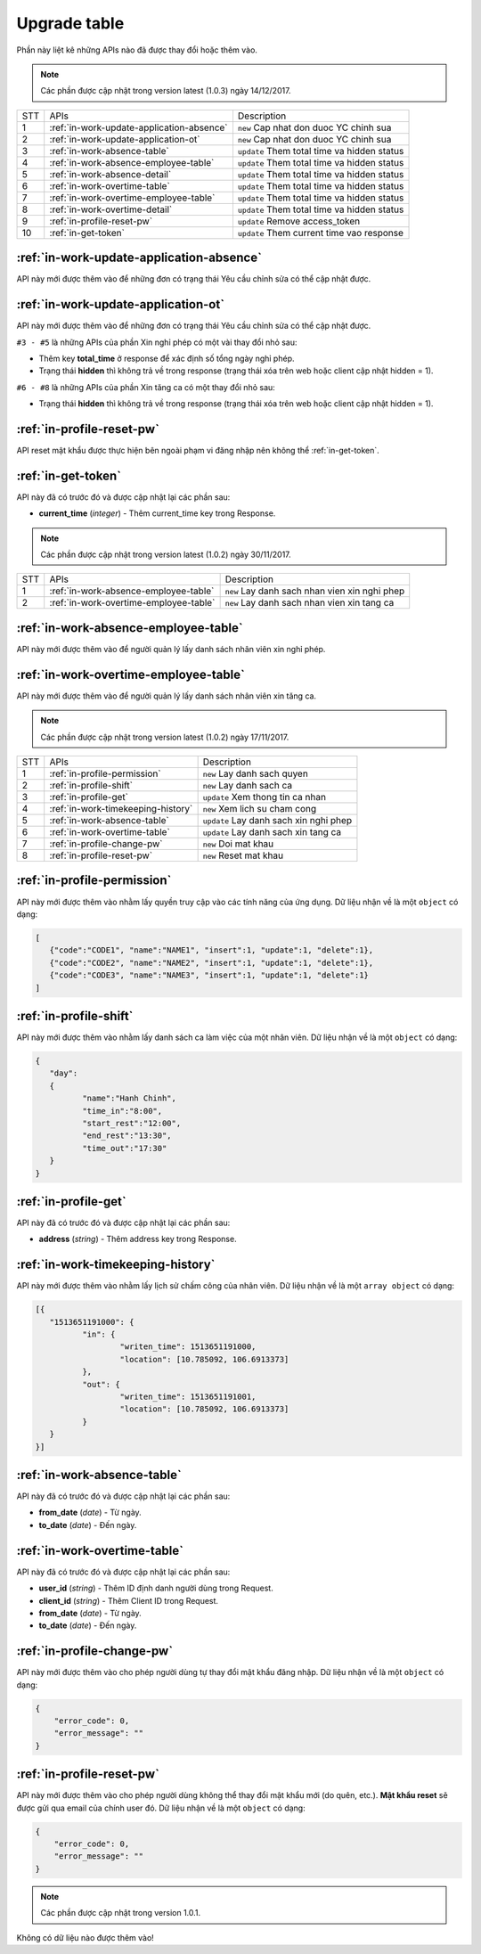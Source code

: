 Upgrade table
=============

Phần này liệt kê những APIs nào đã được thay đổi hoặc thêm vào.

.. note:: Các phần được cập nhật trong version latest (1.0.3) ngày 14/12/2017.

+-----+------------------------------------------+----------------------------------------------+
| STT | APIs                                     | Description                                  |
+-----+------------------------------------------+----------------------------------------------+
| 1   | :ref:`in-work-update-application-absence`| ``new`` Cap nhat don duoc YC chinh sua       |
+-----+------------------------------------------+----------------------------------------------+
| 2   | :ref:`in-work-update-application-ot`     | ``new`` Cap nhat don duoc YC chinh sua       |
+-----+------------------------------------------+----------------------------------------------+
| 3   | :ref:`in-work-absence-table`             | ``update`` Them total time va hidden status  |
+-----+------------------------------------------+----------------------------------------------+
| 4   | :ref:`in-work-absence-employee-table`    | ``update`` Them total time va hidden status  |
+-----+------------------------------------------+----------------------------------------------+
| 5   | :ref:`in-work-absence-detail`            | ``update`` Them total time va hidden status  |
+-----+------------------------------------------+----------------------------------------------+
| 6   | :ref:`in-work-overtime-table`            | ``update`` Them total time va hidden status  |
+-----+------------------------------------------+----------------------------------------------+
| 7   | :ref:`in-work-overtime-employee-table`   | ``update`` Them total time va hidden status  |
+-----+------------------------------------------+----------------------------------------------+
| 8   | :ref:`in-work-overtime-detail`           | ``update`` Them total time va hidden status  |
+-----+------------------------------------------+----------------------------------------------+
| 9   | :ref:`in-profile-reset-pw`               | ``update`` Remove access_token               |
+-----+------------------------------------------+----------------------------------------------+
| 10  | :ref:`in-get-token`                      | ``update`` Them current time vao response    |
+-----+------------------------------------------+----------------------------------------------+

:ref:`in-work-update-application-absence`
-----------------------------------------

API này mới được thêm vào để những đơn có trạng thái Yêu cầu chỉnh sửa có thể cập nhật được.

:ref:`in-work-update-application-ot`
------------------------------------

API này mới được thêm vào để những đơn có trạng thái Yêu cầu chỉnh sửa có thể cập nhật được.

``#3 - #5`` là những APIs của phần Xin nghỉ phép có một vài thay đổi nhỏ sau:

* Thêm key **total_time** ở response để xác định số tổng ngày nghỉ phép.
* Trạng thái **hidden** thì không trả về trong response (trạng thái xóa trên web hoặc client cập nhật hidden = 1).

``#6 - #8`` là những APIs của phần Xin tăng ca có một thay đổi nhỏ sau:

* Trạng thái **hidden** thì không trả về trong response (trạng thái xóa trên web hoặc client cập nhật hidden = 1).

:ref:`in-profile-reset-pw`
--------------------------

API reset mật khẩu được thực hiện bên ngoài phạm vi đăng nhập nên không thể :ref:`in-get-token`.

:ref:`in-get-token`
--------------------------

API này đã có trước đó và được cập nhật lại các phần sau:

* **current_time** (*integer*) - Thêm current_time key trong Response.


.. note:: Các phần được cập nhật trong version latest (1.0.2) ngày 30/11/2017.
 
+-----+------------------------------------------+----------------------------------------------+
| STT | APIs                                     | Description                                  |
+-----+------------------------------------------+----------------------------------------------+
| 1   | :ref:`in-work-absence-employee-table`    | ``new`` Lay danh sach nhan vien xin nghi phep|
+-----+------------------------------------------+----------------------------------------------+
| 2   | :ref:`in-work-overtime-employee-table`   | ``new`` Lay danh sach nhan vien xin tang ca  |
+-----+------------------------------------------+----------------------------------------------+

:ref:`in-work-absence-employee-table`
-------------------------------------

API này mới được thêm vào để người quản lý lấy danh sách nhân viên xin nghỉ phép.

:ref:`in-work-overtime-employee-table`
--------------------------------------

API này mới được thêm vào để người quản lý lấy danh sách nhân viên xin tăng ca.


.. note:: Các phần được cập nhật trong version latest (1.0.2) ngày 17/11/2017.
 
+-----+------------------------------------------+----------------------------------------------+
| STT | APIs                                     | Description                                  |
+-----+------------------------------------------+----------------------------------------------+
| 1   | :ref:`in-profile-permission`             | ``new`` Lay danh sach quyen                  |
+-----+------------------------------------------+----------------------------------------------+
| 2   | :ref:`in-profile-shift`                  | ``new`` Lay danh sach ca                     |
+-----+------------------------------------------+----------------------------------------------+
| 3   | :ref:`in-profile-get`                    | ``update`` Xem thong tin ca nhan             |
+-----+------------------------------------------+----------------------------------------------+
| 4   | :ref:`in-work-timekeeping-history`       | ``new`` Xem lich su cham cong                |
+-----+------------------------------------------+----------------------------------------------+
| 5   | :ref:`in-work-absence-table`             | ``update`` Lay danh sach xin nghi phep       |
+-----+------------------------------------------+----------------------------------------------+
| 6   | :ref:`in-work-overtime-table`            | ``update`` Lay danh sach xin tang ca         |
+-----+------------------------------------------+----------------------------------------------+
| 7   | :ref:`in-profile-change-pw`              | ``new`` Doi mat khau                         |
+-----+------------------------------------------+----------------------------------------------+
| 8   | :ref:`in-profile-reset-pw`               | ``new`` Reset mat khau                       |
+-----+------------------------------------------+----------------------------------------------+

:ref:`in-profile-permission`
----------------------------

API này mới được thêm vào nhằm lấy quyền truy cập vào các tính năng của ứng dụng.
Dữ liệu nhận về là một ``object`` có dạng:

.. sourcecode:: js

      [
         {"code":"CODE1", "name":"NAME1", "insert":1, "update":1, "delete":1},
         {"code":"CODE2", "name":"NAME2", "insert":1, "update":1, "delete":1},
         {"code":"CODE3", "name":"NAME3", "insert":1, "update":1, "delete":1}
      ]


:ref:`in-profile-shift`
-----------------------

API này mới được thêm vào nhằm lấy danh sách ca làm việc của một nhân viên.
Dữ liệu nhận về là một ``object`` có dạng:

.. sourcecode:: js

      {
         "day":
         {
         	"name":"Hanh Chinh",
         	"time_in":"8:00",
         	"start_rest":"12:00",
         	"end_rest":"13:30",
         	"time_out":"17:30"
         }
      }


:ref:`in-profile-get`
-----------------------------

API này đã có trước đó và được cập nhật lại các phần sau:

* **address** (*string*) - Thêm address key trong Response.


:ref:`in-work-timekeeping-history`
----------------------------------

API này mới được thêm vào nhằm lấy lịch sử chấm công của nhân viên.
Dữ liệu nhận về là một ``array object`` có dạng:

.. sourcecode:: js

      [{
         "1513651191000": {
         	"in": {
         		"writen_time": 1513651191000,
         		"location": [10.785092, 106.6913373]
         	},
         	"out": {
         		"writen_time": 1513651191001,
         		"location": [10.785092, 106.6913373]
         	}
         }
      }]


:ref:`in-work-absence-table`
----------------------------

API này đã có trước đó và được cập nhật lại các phần sau:

* **from_date** (*date*) - Từ ngày.
* **to_date** (*date*) - Đến ngày.

:ref:`in-work-overtime-table`
-----------------------------

API này đã có trước đó và được cập nhật lại các phần sau:

* **user_id** (*string*) - Thêm ID định danh người dùng trong Request.
* **client_id** (*string*) - Thêm Client ID trong Request.
* **from_date** (*date*) - Từ ngày.
* **to_date** (*date*) - Đến ngày.


:ref:`in-profile-change-pw`
---------------------------

API này mới được thêm vào cho phép người dùng tự thay đổi mật khẩu đăng nhập.
Dữ liệu nhận về là một ``object`` có dạng:

.. sourcecode:: js

      {
          "error_code": 0,
          "error_message": ""
      }

:ref:`in-profile-reset-pw`
--------------------------

API này mới được thêm vào cho phép người dùng không thể thay đổi mật khẩu mới (do quên, etc.).
**Mật khẩu reset** sẽ được gửi qua email của chính user đó.
Dữ liệu nhận về là một ``object`` có dạng:

.. sourcecode:: js

      {
          "error_code": 0,
          "error_message": ""
      }



.. note:: Các phần được cập nhật trong version 1.0.1.

Không có dữ liệu nào được thêm vào!

 